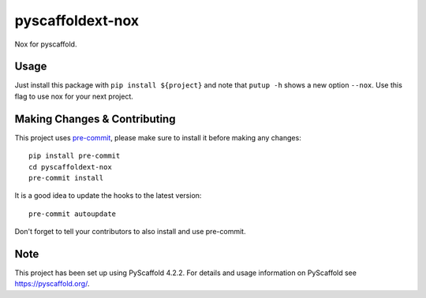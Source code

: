 =================
pyscaffoldext-nox
=================


Nox for pyscaffold.


Usage
=====

Just install this package with ``pip install ${project}`` and note that ``putup -h`` shows a new option ``--nox``. Use this flag to use nox for your next project.


.. _pyscaffold-notes:

Making Changes & Contributing
=============================

This project uses `pre-commit`_, please make sure to install it before making any
changes::

    pip install pre-commit
    cd pyscaffoldext-nox
    pre-commit install

It is a good idea to update the hooks to the latest version::

    pre-commit autoupdate

Don't forget to tell your contributors to also install and use pre-commit.

.. _pre-commit: https://pre-commit.com/

Note
====

This project has been set up using PyScaffold 4.2.2. For details and usage
information on PyScaffold see https://pyscaffold.org/.
